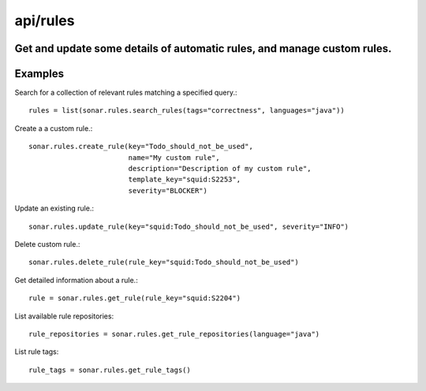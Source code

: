 =========
api/rules
=========

Get and update some details of automatic rules, and manage custom rules.
------------------------------------------------------------------------

Examples
--------

Search for a collection of relevant rules matching a specified query.::

    rules = list(sonar.rules.search_rules(tags="correctness", languages="java"))

Create a a custom rule.::

    sonar.rules.create_rule(key="Todo_should_not_be_used",
                            name="My custom rule",
                            description="Description of my custom rule",
                            template_key="squid:S2253",
                            severity="BLOCKER")

Update an existing rule.::

    sonar.rules.update_rule(key="squid:Todo_should_not_be_used", severity="INFO")

Delete custom rule.::

    sonar.rules.delete_rule(rule_key="squid:Todo_should_not_be_used")

Get detailed information about a rule.::

    rule = sonar.rules.get_rule(rule_key="squid:S2204")

List available rule repositories::

    rule_repositories = sonar.rules.get_rule_repositories(language="java")

List rule tags::

    rule_tags = sonar.rules.get_rule_tags()

